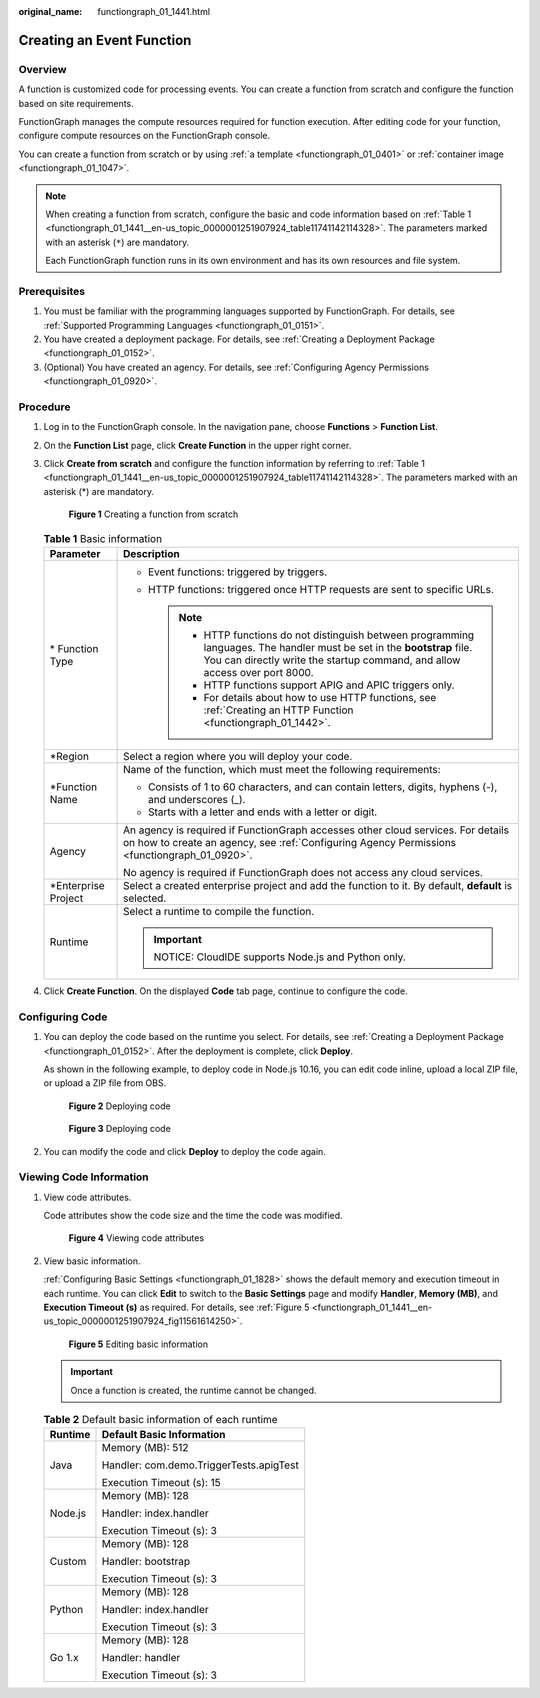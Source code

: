 :original_name: functiongraph_01_1441.html

.. _functiongraph_01_1441:

Creating an Event Function
==========================

Overview
--------

A function is customized code for processing events. You can create a function from scratch and configure the function based on site requirements.

FunctionGraph manages the compute resources required for function execution. After editing code for your function, configure compute resources on the FunctionGraph console.

You can create a function from scratch or by using :ref:`a template <functiongraph_01_0401>` or :ref:`container image <functiongraph_01_1047>`.

.. note::

   When creating a function from scratch, configure the basic and code information based on :ref:`Table 1 <functiongraph_01_1441__en-us_topic_0000001251907924_table11741142114328>`. The parameters marked with an asterisk (``*``) are mandatory.

   Each FunctionGraph function runs in its own environment and has its own resources and file system.

Prerequisites
-------------

#. You must be familiar with the programming languages supported by FunctionGraph. For details, see :ref:`Supported Programming Languages <functiongraph_01_0151>`.
#. You have created a deployment package. For details, see :ref:`Creating a Deployment Package <functiongraph_01_0152>`.
#. (Optional) You have created an agency. For details, see :ref:`Configuring Agency Permissions <functiongraph_01_0920>`.

Procedure
---------

#. Log in to the FunctionGraph console. In the navigation pane, choose **Functions** > **Function List**.

#. On the **Function List** page, click **Create Function** in the upper right corner.

#. Click **Create from scratch** and configure the function information by referring to :ref:`Table 1 <functiongraph_01_1441__en-us_topic_0000001251907924_table11741142114328>`. The parameters marked with an asterisk (*) are mandatory.


   .. figure:: /_static/images/en-us_image_0000001678732229.png
      :alt: **Figure 1** Creating a function from scratch

      **Figure 1** Creating a function from scratch

   .. _functiongraph_01_1441__en-us_topic_0000001251907924_table11741142114328:

   .. table:: **Table 1** Basic information

      +-----------------------------------+-----------------------------------------------------------------------------------------------------------------------------------------------------------------------------------------------------------+
      | Parameter                         | Description                                                                                                                                                                                               |
      +===================================+===========================================================================================================================================================================================================+
      | \* Function Type                  | -  Event functions: triggered by triggers.                                                                                                                                                                |
      |                                   | -  HTTP functions: triggered once HTTP requests are sent to specific URLs.                                                                                                                                |
      |                                   |                                                                                                                                                                                                           |
      |                                   |    .. note::                                                                                                                                                                                              |
      |                                   |                                                                                                                                                                                                           |
      |                                   |       -  HTTP functions do not distinguish between programming languages. The handler must be set in the **bootstrap** file. You can directly write the startup command, and allow access over port 8000. |
      |                                   |       -  HTTP functions support APIG and APIC triggers only.                                                                                                                                              |
      |                                   |       -  For details about how to use HTTP functions, see :ref:`Creating an HTTP Function <functiongraph_01_1442>`.                                                                                       |
      +-----------------------------------+-----------------------------------------------------------------------------------------------------------------------------------------------------------------------------------------------------------+
      | \*Region                          | Select a region where you will deploy your code.                                                                                                                                                          |
      +-----------------------------------+-----------------------------------------------------------------------------------------------------------------------------------------------------------------------------------------------------------+
      | \*Function Name                   | Name of the function, which must meet the following requirements:                                                                                                                                         |
      |                                   |                                                                                                                                                                                                           |
      |                                   | -  Consists of 1 to 60 characters, and can contain letters, digits, hyphens (-), and underscores (_).                                                                                                     |
      |                                   | -  Starts with a letter and ends with a letter or digit.                                                                                                                                                  |
      +-----------------------------------+-----------------------------------------------------------------------------------------------------------------------------------------------------------------------------------------------------------+
      | Agency                            | An agency is required if FunctionGraph accesses other cloud services. For details on how to create an agency, see :ref:`Configuring Agency Permissions <functiongraph_01_0920>`.                          |
      |                                   |                                                                                                                                                                                                           |
      |                                   | No agency is required if FunctionGraph does not access any cloud services.                                                                                                                                |
      +-----------------------------------+-----------------------------------------------------------------------------------------------------------------------------------------------------------------------------------------------------------+
      | \*Enterprise Project              | Select a created enterprise project and add the function to it. By default, **default** is selected.                                                                                                      |
      +-----------------------------------+-----------------------------------------------------------------------------------------------------------------------------------------------------------------------------------------------------------+
      | Runtime                           | Select a runtime to compile the function.                                                                                                                                                                 |
      |                                   |                                                                                                                                                                                                           |
      |                                   | .. important::                                                                                                                                                                                            |
      |                                   |                                                                                                                                                                                                           |
      |                                   |    NOTICE:                                                                                                                                                                                                |
      |                                   |    CloudIDE supports Node.js and Python only.                                                                                                                                                             |
      +-----------------------------------+-----------------------------------------------------------------------------------------------------------------------------------------------------------------------------------------------------------+

#. Click **Create Function**. On the displayed **Code** tab page, continue to configure the code.

Configuring Code
----------------

#. You can deploy the code based on the runtime you select. For details, see :ref:`Creating a Deployment Package <functiongraph_01_0152>`. After the deployment is complete, click **Deploy**.

   As shown in the following example, to deploy code in Node.js 10.16, you can edit code inline, upload a local ZIP file, or upload a ZIP file from OBS.


   .. figure:: /_static/images/en-us_image_0000001387236998.png
      :alt: **Figure 2** Deploying code

      **Figure 2** Deploying code


   .. figure:: /_static/images/en-us_image_0000001630136520.png
      :alt: **Figure 3** Deploying code

      **Figure 3** Deploying code

#. You can modify the code and click **Deploy** to deploy the code again.

Viewing Code Information
------------------------

#. View code attributes.

   Code attributes show the code size and the time the code was modified.


   .. figure:: /_static/images/en-us_image_0000001629978216.png
      :alt: **Figure 4** Viewing code attributes

      **Figure 4** Viewing code attributes

#. View basic information.

   :ref:`Configuring Basic Settings <functiongraph_01_1828>` shows the default memory and execution timeout in each runtime. You can click **Edit** to switch to the **Basic Settings** page and modify **Handler**, **Memory (MB)**, and **Execution Timeout (s)** as required. For details, see :ref:`Figure 5 <functiongraph_01_1441__en-us_topic_0000001251907924_fig11561614250>`.

   .. _functiongraph_01_1441__en-us_topic_0000001251907924_fig11561614250:

   .. figure:: /_static/images/en-us_image_0000001678858881.png
      :alt: **Figure 5** Editing basic information

      **Figure 5** Editing basic information

   .. important::

      Once a function is created, the runtime cannot be changed.

   .. table:: **Table 2** Default basic information of each runtime

      +-----------------------------------+-----------------------------------------+
      | Runtime                           | Default Basic Information               |
      +===================================+=========================================+
      | Java                              | Memory (MB): 512                        |
      |                                   |                                         |
      |                                   | Handler: com.demo.TriggerTests.apigTest |
      |                                   |                                         |
      |                                   | Execution Timeout (s): 15               |
      +-----------------------------------+-----------------------------------------+
      | Node.js                           | Memory (MB): 128                        |
      |                                   |                                         |
      |                                   | Handler: index.handler                  |
      |                                   |                                         |
      |                                   | Execution Timeout (s): 3                |
      +-----------------------------------+-----------------------------------------+
      | Custom                            | Memory (MB): 128                        |
      |                                   |                                         |
      |                                   | Handler: bootstrap                      |
      |                                   |                                         |
      |                                   | Execution Timeout (s): 3                |
      +-----------------------------------+-----------------------------------------+
      | Python                            | Memory (MB): 128                        |
      |                                   |                                         |
      |                                   | Handler: index.handler                  |
      |                                   |                                         |
      |                                   | Execution Timeout (s): 3                |
      +-----------------------------------+-----------------------------------------+
      | Go 1.x                            | Memory (MB): 128                        |
      |                                   |                                         |
      |                                   | Handler: handler                        |
      |                                   |                                         |
      |                                   | Execution Timeout (s): 3                |
      +-----------------------------------+-----------------------------------------+
